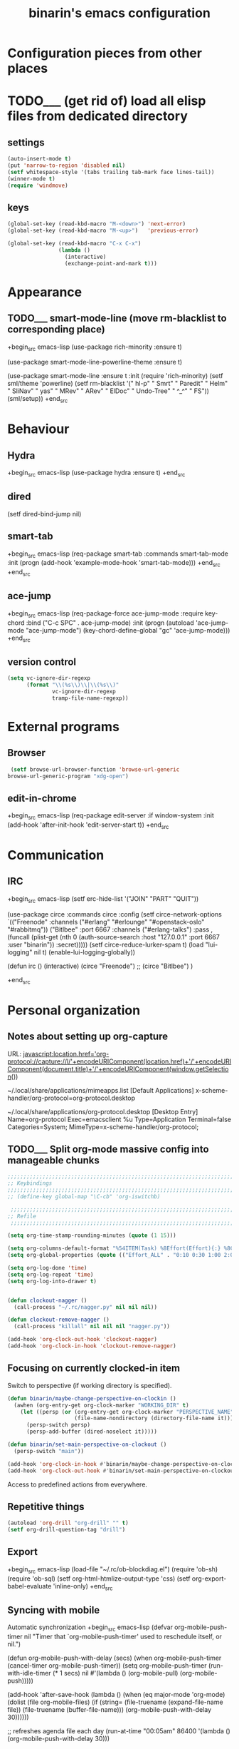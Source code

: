 #+TITLE: binarin's emacs configuration
#+OPTIONS: toc:4 h:4
* Configuration pieces from other places
* TODO___ (get rid of) load all elisp files from dedicated directory
  :PROPERTIES:
  :ID:       3f54ce25-9fb5-44f8-9386-81d06e832a37
  :END:
** settings
   :PROPERTIES:
   :ID:       99e66c58-7d63-4fa1-96f8-2db46881de63
   :END:

#+begin_src emacs-lisp
  (auto-insert-mode t)
  (put 'narrow-to-region 'disabled nil)
  (setf whitespace-style '(tabs trailing tab-mark face lines-tail))
  (winner-mode t)
  (require 'windmove)
#+end_src


** keys
   :PROPERTIES:
   :ID:       717b7450-5e01-4335-be69-a25d3a39006c
   :END:
#+begin_src emacs-lisp
  (global-set-key (read-kbd-macro "M-<down>") 'next-error)
  (global-set-key (read-kbd-macro "M-<up>")   'previous-error)

  (global-set-key (read-kbd-macro "C-x C-x")
                  (lambda ()
                    (interactive)
                    (exchange-point-and-mark t)))
#+end_src

* Appearance
  :PROPERTIES:
  :ID:       04613ff3-708d-490a-af97-890686cdde5b
  :END:
** TODO___ smart-mode-line (move rm-blacklist to corresponding place)
   :PROPERTIES:
   :ID:       cbae4d1d-db7d-4e9e-8cfe-1f68b2e0ba87
   :END:

   +begin_src emacs-lisp
     (use-package rich-minority
       :ensure t)

     (use-package smart-mode-line-powerline-theme
       :ensure t)

     (use-package smart-mode-line
       :ensure t
       :init
       (require 'rich-minority)
       (setf sml/theme 'powerline)
       (setf rm-blacklist '(" hl-p" " Smrt" " Paredit" " Helm" " SliNav" " yas" " MRev" " ARev" " ElDoc" " Undo-Tree" " ^_^" " FS"))
       (sml/setup))
   +end_src

* Behaviour
  :PROPERTIES:
  :ID:       600cdb84-b762-4fcd-9aac-d868472724dd
  :END:
** Hydra
   :PROPERTIES:
   :ID:       6b54debb-92e2-42f5-befb-eed32b8090e4
   :END:
+begin_src emacs-lisp
  (use-package hydra
    :ensure t)
+end_src

** dired
   :PROPERTIES:
   :ID:       0efd7e49-0d84-43cd-8332-bcc835dc2f72
   :END:

  (setf dired-bind-jump nil)

** smart-tab
   :PROPERTIES:
   :ID:       b60f40ed-1196-4bbe-96ab-eb7ae09d99bf
   :END:
+begin_src emacs-lisp
  (req-package smart-tab
    :commands smart-tab-mode
    :init (progn
            (add-hook 'example-mode-hook 'smart-tab-mode)))
+end_src
+end_src
** ace-jump
   :PROPERTIES:
   :ID:       6e15850e-8e2e-45d7-ad0a-f0c83bbf4430
   :END:

+begin_src emacs-lisp
  (req-package-force ace-jump-mode
    :require key-chord
    :bind ("C-c SPC" . ace-jump-mode)
    :init
    (progn
      (autoload 'ace-jump-mode "ace-jump-mode")
      (key-chord-define-global "gc" 'ace-jump-mode)))
+end_src

** version control

   #+begin_src emacs-lisp
     (setq vc-ignore-dir-regexp
           (format "\\(%s\\)\\|\\(%s\\)"
                   vc-ignore-dir-regexp
                   tramp-file-name-regexp))
   #+end_src

* External programs
** Browser
   #+begin_src emacs-lisp
     (setf browse-url-browser-function 'browse-url-generic
   	browse-url-generic-program "xdg-open")
   #+end_src
** edit-in-chrome
   :PROPERTIES:
   :ID:       d8c5a6a6-ce60-4ccc-bda8-70755cc9d4c0
   :END:
+begin_src emacs-lisp
  (req-package edit-server
    :if window-system
    :init
    (add-hook 'after-init-hook 'edit-server-start t))
+end_src

* Communication
** IRC
   :PROPERTIES:
   :ID:       992767f0-1151-410a-81d8-80c60bf73548
   :END:

+begin_src emacs-lisp
  (setf erc-hide-list '("JOIN" "PART" "QUIT"))

  (use-package circe
    :commands circe
    :config
    (setf circe-network-options `(("Freenode"
                                   :channels ("#erlang" "#erlounge" "#openstack-oslo" "#rabbitmq"))
                                  ("Bitlbee"
                                   :port 6667
                                   :channels ("#erlang-talks")
                                   :pass ,(funcall (plist-get (nth 0 (auth-source-search :host "127.0.0.1" :port 6667 :user "binarin")) :secret)))))
    (setf circe-reduce-lurker-spam t)
    (load "lui-logging" nil t)
    (enable-lui-logging-globally))

  (defun irc ()
    (interactive)
    (circe "Freenode")
    ;; (circe "Bitlbee")
    )

+end_src

* Personal organization
** Notes about setting up org-capture

URL:
javascript:location.href='org-protocol://capture://l/'+encodeURIComponent(location.href)+'/'+encodeURIComponent(document.title)+'/'+encodeURIComponent(window.getSelection())

~/.local/share/applications/mimeapps.list
[Default Applications]
x-scheme-handler/org-protocol=org-protocol.desktop

~/.local/share/applications/org-protocol.desktop
[Desktop Entry]
Name=org-protocol
Exec=emacsclient %u
Type=Application
Terminal=false
Categories=System;
MimeType=x-scheme-handler/org-protocol;

** TODO___ Split org-mode massive config into manageable chunks
   :PROPERTIES:
   :ID:       fae1c7a2-acd5-4414-9131-f0b89585e9ba
   :END:

#+begin_src emacs-lisp
  ;;;;;;;;;;;;;;;;;;;;;;;;;;;;;;;;;;;;;;;;;;;;;;;;;;;;;;;;;;;;;;;;;;;;;;;;;;;;;;;
  ;; Keybindings
  ;;;;;;;;;;;;;;;;;;;;;;;;;;;;;;;;;;;;;;;;;;;;;;;;;;;;;;;;;;;;;;;;;;;;;;;;;;;;;;;
  ;; (define-key global-map "\C-cb" 'org-iswitchb)

   ;;;;;;;;;;;;;;;;;;;;;;;;;;;;;;;;;;;;;;;;;;;;;;;;;;;;;;;;;;;;;;;;;;;;;;;;;;;;;;;
  ;; Refile
   ;;;;;;;;;;;;;;;;;;;;;;;;;;;;;;;;;;;;;;;;;;;;;;;;;;;;;;;;;;;;;;;;;;;;;;;;;;;;;;;

  (setq org-time-stamp-rounding-minutes (quote (1 15)))

  (setq org-columns-default-format "%54ITEM(Task) %8Effort(Effort){:} %8CLOCKSUM")
  (setq org-global-properties (quote (("Effort_ALL" . "0:10 0:30 1:00 2:00 3:00 4:00 5:00 6:00 7:00 8:00"))))

  (setq org-log-done 'time)
  (setq org-log-repeat 'time)
  (setq org-log-into-drawer t)


  (defun clockout-nagger ()
    (call-process "~/.rc/nagger.py" nil nil nil))

  (defun clockout-remove-nagger ()
    (call-process "killall" nil nil nil "nagger.py"))

  (add-hook 'org-clock-out-hook 'clockout-nagger)
  (add-hook 'org-clock-in-hook 'clockout-remove-nagger)

#+end_src
** Focusing on currently clocked-in item
   :PROPERTIES:
   :ID:       ca208a73-d192-49ee-a6d6-d088c6e661a0
   :END:

Switch to perspective (if working directory is specified).

#+begin_src emacs-lisp
  (defun binarin/maybe-change-perspective-on-clockin ()
    (awhen (org-entry-get org-clock-marker "WORKING_DIR" t)
      (let ((persp (or (org-entry-get org-clock-marker "PERSPECTIVE_NAME" t)
                       (file-name-nondirectory (directory-file-name it)))))
        (persp-switch persp)
        (persp-add-buffer (dired-noselect it)))))

  (defun binarin/set-main-perspective-on-clockout ()
    (persp-switch "main"))

  (add-hook 'org-clock-in-hook #'binarin/maybe-change-perspective-on-clockin)
  (add-hook 'org-clock-out-hook #'binarin/set-main-perspective-on-clockout)
#+end_src

Access to predefined actions from everywhere.

** Repetitive things
   :PROPERTIES:
   :ID:       f3e22cdc-f8d2-4726-b233-e6daef24622b
   :END:

#+begin_src emacs-lisp
  (autoload 'org-drill "org-drill" "" t)
  (setf org-drill-question-tag "drill")
#+end_src

** Export
   :PROPERTIES:
   :ID:       581a79ad-e824-4f37-a774-dec825e646ce
   :END:
+begin_src emacs-lisp
  (load-file "~/.rc/ob-blockdiag.el")
  (require 'ob-sh)
  (require 'ob-sql)
  (setf org-html-htmlize-output-type 'css)
  (setf org-export-babel-evaluate 'inline-only)
+end_src
** Syncing with mobile

    Automatic synchronization
    +begin_src emacs-lisp
      (defvar org-mobile-push-timer nil
        "Timer that `org-mobile-push-timer' used to reschedule itself, or nil.")

      (defun org-mobile-push-with-delay (secs)
        (when org-mobile-push-timer
          (cancel-timer org-mobile-push-timer))
        (setq org-mobile-push-timer
              (run-with-idle-timer
               (* 1 secs) nil #'(lambda ()
                                  (org-mobile-pull)
                                  (org-mobile-push)))))

      (add-hook 'after-save-hook
                (lambda ()
                  (when (eq major-mode 'org-mode)
                    (dolist (file org-mobile-files)
                      (if (string= (file-truename (expand-file-name file))
                                   (file-truename (buffer-file-name)))
                          (org-mobile-push-with-delay 30))))))

      ;; refreshes agenda file each day
      (run-at-time "00:05am" 86400 '(lambda ()
                                      (org-mobile-push-with-delay 30)))

      (require 'filenotify)
      (when (and (string= system-name "demandred.home.binarin.ru"))
        (file-notify-add-watch (file-truename
                                (concat (file-name-as-directory org-mobile-directory) "mobileorg.org"))
                               '(change)
                               #'(lambda (event)
                                   (org-mobile-push-with-delay 30))))

      ;; Do a pull every 5 minutes to circumvent problems with timestamping
      ;; (ie. dropbox bugs)
      ;; (run-with-timer 0 (* 5 60) 'org-mobile-pull)

    +end_src

* Navigation
** Bookmark+
   :PROPERTIES:
   :ID:       9778b5a2-8623-4235-bd08-9d2df82b8e5b
   :END:
+begin_src emacs-lisp
  (use-package bookmark+
    :ensure t
    :config
    (setf bookmark-default-file "~/.emacs.d/save/bookmarks"))
+end_src

** Perspective
   :PROPERTIES:
   :ID:       ed5b256e-3ecb-470f-9d63-da1a96ebb1b4
   :END:

Every file in org-agenda-files should be present in every perspective:
- When creating new perspective add already opened items from org-agenda-files
- When opening file from org-agenda files add it to every perspective

+begin_src emacs-lisp
  (use-package perspective
    :ensure t
    :config
    (persp-mode t)
    (persp-turn-off-modestring)
    (require 'perspective))

  (defun binarin/perspective-preserve-shared-buffer (orig-fun persp)
    "Preserve current buffer after perspective switch if it's a
  member of both perspectives - so there will be no random buffer
  switching. Also preserve tracking information in IM buffers (by
  forbidding pers-activate to use switch-to-buffer on them)."
    (let* ((original-switch-to-buffer (symbol-function 'switch-to-buffer))
           (current-buffer-pre-switch (current-buffer))
           (res (cl-letf (((symbol-function 'switch-to-buffer) (lambda (buffer &rest args)
                                                                 (unless (member (buffer-local-value 'major-mode buffer)
                                                                                 '(jabber-chat-mode erc-mode circe-channel-mode circe-query-mode))
                                                                   (apply original-switch-to-buffer buffer args)))))
                  (funcall orig-fun persp))))
      (when (member current-buffer-pre-switch (persp-buffers persp))
        (switch-to-buffer current-buffer-pre-switch))
      res))

  (defun binarin/add-all-perspective-buffers-to-new-perspective ()
    (dolist (buf (-filter (lambda (buf)
                            (or
                             (-contains? org-agenda-files (buffer-file-name buf))
                             (member (buffer-local-value 'major-mode buf)
                                     '(jabber-chat-mode erc-mode circe-channel-mode circe-query-mode))))
                          (buffer-list)))
      (persp-add-buffer buf)))

  (defun binarin/add-current-buffer-to-all-perspectives ()
    (when persp-mode
      (dolist (frame (frame-list))
        (loop for persp being the hash-values of (with-selected-frame frame perspectives-hash)
              do (unless (memq (current-buffer) (persp-buffers persp))
                   (push (current-buffer) (persp-buffers persp)))))))

  (add-hook 'persp-created-hook #'binarin/add-all-perspective-buffers-to-new-perspective)
  (add-hook 'org-mode-hook #'binarin/add-current-buffer-to-all-perspectives)
  (add-hook 'jabber-chat-mode-hook #'binarin/add-current-buffer-to-all-perspectives)
  (add-hook 'circe-channel-mode-hook #'binarin/add-current-buffer-to-all-perspectives)
  (add-hook 'circe-query-mode-hook #'binarin/add-current-buffer-to-all-perspectives)
  (advice-add 'persp-activate :around #'binarin/perspective-preserve-shared-buffer)


+end_src

** Projectile
   :PROPERTIES:
   :ID:       abc009dd-e41d-4b6b-bc08-adb768d44de6
   :END:

  (req-package persp-projectile
    :require (perspective projectile)
    :init (require 'persp-projectile))

#+begin_src emacs-lisp
  ;; (defun binarin/projectile-root-erlang-mk-with-deps (dir &optional list)
  ;;   (projectile-locate-dominating-file
  ;;    dir
  ;;    (lambda (dir)
  ;;      (and
  ;;       (not (s-contains? "/deps/" dir))
  ;;       (projectile-file-exists-p (expand-file-name "erlang.mk" dir))))))

#+end_src

** expand-region
   :PROPERTIES:
   :ID:       57adccce-467c-42b8-b51c-89cbe45c6fdc
   :END:
+begin_src emacs-lisp
  (req-package expand-region
    :bind ("C-=" . er/expand-region))
+end_src
** hide-show
   :PROPERTIES:
   :ID:       476e0469-82dd-425d-a634-379739651f44
   :END:

+begin_src emacs-lisp
  (use-package hideshow
    :ensure t
    :commands hs-minor-mode hs-hide-level
    :config
    (defface my/hs-overlay-face
      '((t . (:background "red")))
      "Face used for hideshow overlays"
      :group 'emacs)
    (defun my/hs-set-overlay-face (ov)
      (when (eq 'code (overlay-get ov 'hs))
        (let ((keymap (make-keymap)))
          (define-key keymap (read-kbd-macro "<return>") (lambda () (interactive) (delete-overlay ov)))
          (define-key keymap (read-kbd-macro "q") (lambda () (interactive) (delete-overlay ov)))
          (overlay-put ov 'keymap keymap)
          (overlay-put ov 'display
                       (format "... / %d"
                               (count-lines (overlay-start ov)
                                            (overlay-end ov))))
          (overlay-put ov 'face '(:background "red")))))
    (setf hs-set-up-overlay 'my/hs-set-overlay-face))

+end_src

** multiple-cursors
   :PROPERTIES:
   :ID:       c1e09432-9c16-4673-b358-bb700707adf7
   :END:
+begin_src emacs-lisp
  (req-package multiple-cursors)
+end_src
* Programming
** C
   +begin_src emacs-lisp
     (defun binarin/c-mode-hook ()
       (local-set-key (read-kbd-macro "M-.") 'helm-etags-select))

     (add-hook 'c-mode-hook 'binarin/c-mode-hook)
   +end_src
** compilation
   #+begin_src emacs-lisp
     (defun binarin/projectile-recompile (query-command?)
       (interactive "P")
       (let ((projectile-project-compilation-cmd "make case C=blocking_node_completely_disables_resolving S=test/cli_SUITE"))
         (projectile-compile-project "make case C=blocking_node_completely_disables_resolving S=test/cli_SUITE")))
     (global-set-key [f9] #'binarin/projectile-recompile)
   #+end_src
** Corral - wrap text in delimiters (instead of paredit for non-lisp)

+begin_src emacs-lisp
  (use-package corral
    :ensure t
    :commands (corral-parentheses-backward
               corral-parentheses-forward
               corral-brackets-backward
               corral-brackets-forward
               corral-braces-backward
               corral-braces-forward
               corral-double-quotes-backward)
    :init
    (add-hook 'cperl-mode-hook #'binarin/setup-corral-bindings))

  (defun binarin/setup-corral-bindings ()
    (local-set-key (kbd "M-9") 'corral-parentheses-backward)
    (local-set-key (kbd "M-0") 'corral-parentheses-forward)
    (local-set-key (kbd "M-[") 'corral-brackets-backward)
    (local-set-key (kbd "M-]") 'corral-brackets-forward)
    (local-set-key (kbd "M-{") 'corral-braces-backward)
    (local-set-key (kbd "M-}") 'corral-braces-forward)
    (local-set-key (kbd "M-\"") 'corral-double-quotes-backward))

+end_src

** electric-operator
   +begin_src emacs-lisp
     (use-package electric-operator
       :ensure t
       :commands electric-operator electric-operator-add-rules-for-mode
       :config
       (add-hook 'erlang-mode-hook #'electric-operator-mode)
       :init
       (electric-operator-add-rules-for-mode
        'erlang-mode
        (cons "++" " ++ ")
        (cons "+" " + ")
        (cons "," ", ")))
   +end_src


** Erlang
   :PROPERTIES:
   :ID:       f947b108-a5c9-4806-85fc-90592ca8f19a
   :END:

#+begin_src emacs-lisp
  ;; (defun binarin/erlang-mode-hook ()
  ;;   (local-set-key (kbd "M-*") #'edts-find-source-unwind))

  (use-package erlang
    :ensure t
    :mode ("\\.erl\\'" . erlang-mode)
    :config
    (add-hook 'erlang-mode-hook #'binarin/make-buffer-whitespace-aware)
    ;;(add-hook 'erlang-mode-hook #'binarin/erlang-mode-hook)
    )

  ;; (use-package auto-complete :ensure t)
  ;; (use-package eproject :ensure t)
  ;; (use-package popup :ensure t)
  ;; (use-package auto-highlight-symbol :ensure t)

  ;; (when (f-dir? "~/personal-workspace/edts")
  ;;   (add-to-list 'load-path "~/personal-workspace/edts")
  ;;   (require 'edts-start))

#+end_src



** Evil nerd commenter
   :PROPERTIES:
   :ID:       0bcd9cd1-1e8c-43f4-84e4-15255b2c0f36
   :END:
+begin_src emacs-lisp
  (req-package evil-nerd-commenter
    :defer 20
    :bind ("M-;" . evilnc-comment-or-uncomment-lines))
+end_src
** Haskell
   :PROPERTIES:
   :ID:       63a80fe6-b71b-4612-a6af-6f886797b0ea
   :END:

   #+begin_src emacs-lisp
     (use-package intero
       :ensure t
       :commands intero-mode
       :init
       (add-hook 'haskell-mode-hook 'binarin/make-buffer-whitespace-aware)
       (add-hook 'haskell-mode-hook 'subword-mode)
       (add-hook 'haskell-mode-hook 'intero-mode))
   #+end_src

cabal install -j4 yeganesh hoogle hindent hlint ghc-mod hdevtools haskell-docs xmonad xmonad-contrib

hoogle data
git clone https://github.com/chrisdone/ghci-ng.git
cabal install ghci-ng/

+begin_src emacs-lisp
  (use-package haskell-mode
    :ensure t
    :mode "\\.hs\\'"
    :config
    (setf haskell-process-path-ghci "ghci-ng"
          haskell-process-type 'cabal-repl
          haskell-process-args-cabal-repl '("--ghc-option=-ferror-spans" "--with-ghc=ghci-ng"))
    (add-hook 'haskell-mode-hook #'interactive-haskell-mode)
    (add-hook 'haskell-mode-hook #'haskell-simple-indent-mode)
    (add-hook 'haskell-mode-hook #'binarin/make-buffer-whitespace-aware))

  (use-package hindent
    :ensure t
    :commands hindent-mode
    :init
    (add-hook 'haskell-mode-hook #'hindent-mode))

  (use-package shm
    :ensure t
    :commands (structured-haskell-mode structured-haskell-repl-mode)
    :init
    (add-hook 'haskell-mode-hook 'structured-haskell-mode)
    (add-hook 'haskell-interactive-mode-hook 'structured-haskell-repl-mode))
+end_src

** JavaScript
   :PROPERTIES:
   :ID:       a457dc36-0b85-404d-9652-245c48acd9d2
   :END:
   +begin_src emacs-lisp
     (use-package js2-mode
       :ensure t
       :mode "\\.\\(js\\|bemtree\\|bemhtml\\)\\'"
       :config
       (add-hook 'js2-mode-hook #'binarin/make-buffer-whitespace-aware))
   +end_src

** Magit
   :PROPERTIES:
   :ID:       5992e86f-6a93-494d-b413-fdaf1ad4e5fe
   :END:

#+begin_src emacs-lisp
  (use-package magit
    :ensure t
    :bind ("<f12>" . magit-status)
    :init
    (setf magit-last-seen-setup-instructions "1.4.0")
    :config
    (setf magit-revert-item-confirm t)
    (setf magit-diff-refine-hunk t))

#+end_src

** Nix
   #+begin_src emacs-lisp
     (use-package nix-mode
       :ensure t)
   #+end_src
** Perl
   :PROPERTIES:
   :ID:       07f0b3e1-2ac5-4b9e-a4da-d03170dec349
   :END:
    +begin_src emacs-lisp
      (fset 'perl-mode 'cperl-mode)

      (setq cperl-auto-newline t)
      (setq cperl-hairy t)

      (setq cperl-brace-offset                         0   )
      (setq cperl-close-paren-offset                   -4  )
      (setq cperl-continued-brace-offset               0   )
      (setq cperl-continued-statement-offset           4   )
      (setq cperl-extra-newline-before-brace           nil )
      (setq cperl-extra-newline-before-brace-multiline nil )
      (setq cperl-indent-level                         4   )
      (setq cperl-indent-parens-as-block               t   )
      (setq cperl-label-offset                         -4  )
      (setq cperl-merge-trailing-else                  nil )
      (setq cperl-tab-always-indent                    t   )


      (setf auto-mode-alist (cons '("\\.t$" . perl-mode) auto-mode-alist))

      (define-auto-insert (cons "\\.pm" "Minimal .pm file")
        '(nil "# -*- encoding: utf-8; tab-width: 8 -*-\npackage " _ ";\nuse strict;\nuse warnings;\nuse utf8;\nuse Carp;\nuse English '-no_match_vars';\n\nuse version; our $VERSION = qv('1.0.0');\n\n1;\n"))

      (define-auto-insert (cons "\\.pl" "Minimal perl script")
        '(nil "#!/usr/bin/perl\n# -*- encoding: utf-8; tab-width: 8 -*-\nuse strict;\nuse warnings;\nuse utf8;\nuse Carp;\nuse English '-no_match_vars';\n\nuse version; our $VERSION = qv('1.0.0');\n\n" _ "\n"))

      (define-auto-insert (cons "\\.t$" "Test::Class based test")
        '(nil "#!/usr/bin/env perl
      use my_inc \"../..\";
      use Direct::Modern;

      use base qw/Test::Class/;
      use Test::More;

      use Data::Dumper;

      sub load_modules: Tests(startup => 1) {
          use_ok '" _ "';
      }

      __PACKAGE__->runtests();
      "))

      (defun my-cperl-mode-hook ()
        (hs-minor-mode t)
        (yas-minor-mode t)
        (setf prettify-symbols-alist '(("->" . ?→)
                                       (">=" . ?≥)
                                       ("<=" . ?≤)))
        ;; ("<>" . ?≠)  ("=>" . ?⇒)
        (prettify-symbols-mode t)
        (local-set-key (read-kbd-macro "C-c C-c") 'hs-toggle-hiding)
        (local-set-key (read-kbd-macro "M-.") 'helm-etags-select)
        (setf tags-file-name (expand-file-name "TAGS" (projectile-project-root))
              tags-table-list nil))

      (add-hook 'cperl-mode-hook 'my-cperl-mode-hook)
      (add-hook 'cperl-mode-hook 'ws-butler-mode)

      (defun my/hs-hide-at-function-level (arg)
        "With hs-special-modes-alist for cperl-mode set later, this
      will hide first level of braces inside of current function body."
        (interactive "p")
        (save-excursion
          (beginning-of-defun)
          (hs-hide-level arg)))

      (defun hs-hide-block-at-point-bol-advice (orig-fun &rest args)
        "Our hs-special-modes-alist entry for cperl-mode will match
      only at beginning of line, but hs-hide-block-at-point expects
      otherwise. So while in cperl-mode we are providing little help to
      it."
        (save-excursion
          (when (eq major-mode 'cperl-mode) (move-beginning-of-line 1))
          (apply orig-fun args)))

      (with-eval-after-load 'hideshow
        ;; hide/show only first and second level constructs (functions and first level of braces inside)
        ;; So doing toggle at any place inside this constructs will toggle only first and second level braces,
        ;; not nearest pair enclosing point.
        (add-to-list 'hs-special-modes-alist '(cperl-mode ("^\\(?:    \\)?\\(?:\\S-.*\\|\\)\\({\\)\\s-*$" 1) "}" "/[*/]" nil nil))
        (add-function :around (symbol-function 'hs-hide-block-at-point) 'hs-hide-block-at-point-bol-advice)
        (define-key hs-minor-mode-map (read-kbd-macro "C-c @ C-l") 'my/hs-hide-at-function-level))

   +end_src

** puppet
   :PROPERTIES:
   :ID:       365c590f-726a-427a-9f30-6036d0b3c296
   :END:
+begin_src emacs-lisp
  (req-package puppet-mode
    :mode "\\.pp\\'"
    :config )

  (add-hook 'puppet-mode-hook #'binarin/make-buffer-whitespace-aware)

  (defun puppet-class-name ()
    (let* ((path (reverse (split-string (buffer-file-name) "/")))
           (filename (file-name-base (buffer-file-name))))
      (cond
       ((and (string= "profile" (second path))
             (string= "manifests" (third path)))
        (message "%s" (concat (fourth path) "::profile::" filename))))))

  (defun puppet-auto-insert ()
    (let ((class (puppet-class-name)))
      (when class
        (insert "class " class " {\n\n}\n"))))

  (define-auto-insert 'puppet-mode 'puppet-auto-insert)

+end_src
** python
   +begin_src emacs-lisp
     (defun binarin/python-mode-hook ()
       (local-set-key (kbd "M-.") 'helm-etags-select))

     (add-hook 'python-mode-hook 'binarin/python-mode-hook)
   +end_src
** shell
   #+begin_src emacs-lisp
     (add-hook 'sh-mode-hook #'binarin/make-buffer-whitespace-aware)
   #+end_src
** vimish-fold
   +begin_src emacs-lisp
     (use-package vimish-fold
       :ensure t
       :bind (("C-`" . vimish-fold))
       :init
       (vimish-fold-global-mode 1)
       (define-key vimish-fold-folded-keymap (kbd "C-#") #'vimish-fold-unfold)
       (define-key vimish-fold-unfolded-keymap (kbd "C-#") #'vimish-fold-refold))
   +end_src

** Web mode
   +begin_src emacs-lisp
     (use-package web-mode
         :ensure t
         :commands web-mode)
   +end_src


** YAML
   :PROPERTIES:
   :ID:       4cd5af96-6577-456c-8914-1390612ad773
   :END:
#+begin_src emacs-lisp
  (use-package yaml-mode
    :ensure t
    :mode "\\.yaml\\'")
#+end_src

** zeal
   :PROPERTIES:
   :ID:       e4faf6e4-7e4a-43d8-91bb-f6dd54fda363
   :END:
+begin_src emacs-lisp
  (req-package zeal-at-point
    :bind ("C-c d" . zeal-at-point))
+end_src
* Productivity
** jammer is a tool for punishing yourself for inefficiently using Emacs.
   :PROPERTIES:
   :ID:       721749e7-0e27-4ed5-ad8a-9f2f73e0714b
   :END:

#+begin_src emacs-lisp
  (use-package jammer
    :ensure t
    :config
    (jammer-mode t)
    (setf jammer-block-type 'whitelist
          jammer-block-list '(self-insert-command)
          jammer-repeat-type 'linear))
#+end_src

** Markdown
   :PROPERTIES:
   :ID:       28e750f6-2ae6-4c4a-9a41-5d19359dbce9
   :END:
+begin_src emacs-lisp
  (req-package markdown-mode
    :mode "\\.md\\'")
+end_src

* Things to try/to do
** [[https://github.com/alphapapa/helm-org-rifle][alphapapa/helm-org-rifle: Rifle through your Org buffers and acquire your target]]
   :PROPERTIES:
   :ID:       7a598815-9d9c-4ae0-af9a-fbf58a7067cf
   :END:
   [2016-04-13 Ср 13:00]


** [[https://github.com/bbatsov/crux/blob/master/crux.el][GitHub · Where software is built]]
   :PROPERTIES:
   :ID:       1a6641f0-ec33-43f9-aed4-32844b49be77
   :END:
 [2015-12-30 ср 18:49]



** [[https://github.com/bbatsov/super-save][bbatsov/super-save]]
   :PROPERTIES:
   :ID:       c6f3cd1f-a5b7-43b0-980d-9cf12cc20dfb
   :END:
 [2015-12-27 вс 12:37]



** [[https://www.reddit.com/r/emacs/comments/36cq0k/corral_a_fast_intuitive_way_to_wrap_parentheses/][Corral - a fast, intuitive way to wrap parentheses and other delimiters around text]]
   :PROPERTIES:
   :ID:       90a5e876-1a4f-47dd-9acd-6b1e87e559f9
   :END:
   :LOGBOOK:
   - State "DONE___"    from "STARTED"    [2015-05-20 Ср 19:01]
   :END:
   :CLOCK:
   CLOCK: [2015-05-20 Ср 18:53]--[2015-05-20 Ср 19:01] =>  0:08
   :END:
** [[https://glyph.twistedmatrix.com/2015/11/editor-malware.html][Deciphering Glyph :: Your Text Editor Is Malware]]
 [2015-11-13 пт 11:10]
** [[https://www.reddit.com/r/programming/comments/3sed38/parinfer_simpler_lisp_editing/][Parinfer - simpler Lisp editing]]
   :PROPERTIES:
   :ID:       d2c4cca7-8973-45a5-9af3-aad6dae25185
   :END:
 [2015-11-12 чт 07:35]
** [[https://github.com/Malabarba/beacon][Malabarba/beacon]]
   :PROPERTIES:
   :ID:       c0ca77b7-65d2-4948-97e0-e83db65f2092
   :END:

** [[https://github.com/thierryvolpiatto/zop-to-char/][Thierry Volpiatto's wonderful zop-to-char, a better, visual replacement of zap-to-char]]
  :PROPERTIES:
  :ID:       4af1a65d-1d7f-4356-915d-d04b9bdc08e7
  :END:
[2015-02-07 сб 14:01]
** [[https://github.com/bburns/clipmon][Emacs as a clipboard manager with Clipmon]]
  :PROPERTIES:
  :ID:       4065a90d-624c-4eef-8759-d21c627f1631
  :END:
[2015-02-05 чт 09:32]


** [[https://www.reddit.com/r/emacs/comments/2up0h3/hydra_for_normal_state_in_helm/][Hydra for "Normal" State in Helm]]
  :PROPERTIES:
  :ID:       c3f6fde1-d263-4b5c-91b2-3a64b9b8a420
  :END:
[2015-02-04 ср 08:16]


** [[http://oremacs.com/2015/01/20/introducing-hydra/][Behold The Mighty Hydra! · (or emacs]]
  :PROPERTIES:
  :ID:       abff0037-77b4-4fee-a78b-184c9c02124e
  :END:
[2015-01-21 ср 00:18]
** [[https://github.com/boyw165/history][History.el - History Utility For Code Navigation (similar to pop-global-mark but more powerful)]]
  :PROPERTIES:
  :ID:       f4a0d202-aaf2-451c-ab7f-022a00bf235d
  :END:
[2015-01-16 пт 15:14]



** [[https://github.com/josteink/wsd-mode][Create sequence-diagrams on all platforms using Emacs and the new wsd-mode package]]
  :PROPERTIES:
  :ID:       0cb5dc3c-3135-4e07-9751-7e123515e4bb
  :END:
[2014-12-15 пн 20:35]


** [[http://definitelyaplug.b0.cx/post/dlist-a-major-mode-tutorial-5/][dlist: A Major Mode Tutorial | Definitely a plug.]]
  :PROPERTIES:
  :ID:       1adeead4-27ff-486b-a2ad-c2e0dac287ae
  :END:
[2014-12-14 вс 18:34]


** [[http://blog.binchen.org/posts/advanced-tip-on-using-mozrepl-to-automatically-refresh-browser.html][Advanced tip on using mozrepl to automatically refresh browser]]
  :PROPERTIES:
  :ID:       32cec936-f428-4686-9948-41710bfaaa7d
  :END:
[2014-12-03 ср 23:30]
** [[https://github.com/zk-phi/phi-grep][yet another recursive editable grep implementation in Elisp (beta)]]
  :PROPERTIES:
  :ID:       6d86b0c2-3468-4573-910f-921b3b66963e
  :END:
[2014-12-03 ср 23:30]




** [[http://www.emacswiki.org/emacs/wgrep.el][EmacsWiki: wgrep.el]]
  :PROPERTIES:
  :ID:       0f959938-51e1-4c7d-b39c-f758ec086cf1
  :END:
[2014-12-03 ср 10:13]


** [[http://www.masteringemacs.org/article/diacritics-in-emacs][Olé! Diacritics in Emacs - Mastering Emacs]]
  :PROPERTIES:
  :ID:       56f3dd12-2ea1-48e3-bff4-0fab5a9a5dc1
  :END:
[2014-12-02 вт 00:03]


** [[https://github.com/syl20bnr/spacemacs][GitHub · Build software better, together.]]
  :PROPERTIES:
  :ID:       95c866bd-8fba-4c84-90ca-fe5a4df82c71
  :END:
[2014-12-01 пн 23:58]
** [[https://github.com/wasamasa/shackle][Enforce rules for popup windows]]
  :PROPERTIES:
  :ID:       4a421de9-61a9-49cb-817f-4315e8870d8b
  :END:
[2014-12-01 пн 20:34]


** [[https://www.reddit.com/r/emacs/comments/2nwins/camcorderel_capture_screencasts_directly_from/][camcorder.el - capture screencasts directly from Emacs.]]
  :PROPERTIES:
  :ID:       18181d3a-4d9b-4c2b-a71e-f5fd6b57097c
  :END:
[2014-12-01 пн 10:20]


** [[https://github.com/capitaomorte/sly][SLY, i.e. "Slime without the Helmut." Impressions?]]
  :PROPERTIES:
  :ID:       9c55a0c0-d7d8-4855-b464-b8c4a07b3ebb
  :END:
[2014-11-29 сб 10:06]


** [[http://workgroups2.readthedocs.org/en/latest/][Workgroups2 - Emacs session manager — Workgroups2 1.2 documentation]]
  :PROPERTIES:
  :ID:       1882ffe0-17a2-410e-a6fc-7519f17bc8a9
  :END:
[2014-11-27 чт 09:56]
** [[http://www.reddit.com/r/emacs/comments/2n9tj8/anyone_care_to_share_their_magit_workflow/][Anyone care to share their magit workflow?]]
  :PROPERTIES:
  :ID:       a30d66b2-4658-4487-b4dd-8a6d7b8d23ff
  :END:
[2014-11-27 чт 09:54]
** [[http://www.reddit.com/r/emacs/comments/2n73lk/eschewing_zshell_for_emacs/][Eschewing Zshell for Emacs]]
  :PROPERTIES:
  :ID:       57933c78-a472-41f4-8cfc-66d496724b51
  :END:
[2014-11-27 чт 09:54]
** [[http://www.reddit.com/r/emacs/comments/2n5qsg/edit_lisp_structurally_with_emacs_package_lispy/][Edit LISP structurally with Emacs package lispy]]
  :PROPERTIES:
  :ID:       b2132412-8603-4eff-8fe8-1a68a8822339
  :END:
[2014-11-27 чт 09:54]
** [[http://endlessparentheses.com/debugging-example-part-1-earn-your-independence.html?source%3Drss][Debugging Example Part 1: Earn your independence]]
   :PROPERTIES:
   :ID:       7ac3e963-372d-4ba6-bf85-8a1d1d28acb5
   :END:
  [2014-11-25 вт 23:44]


** [[http://www.emacswiki.org/emacs/nameses][EmacsWiki: nameses]]
  :PROPERTIES:
  :ID:       b264daac-24b6-40a0-aa79-a3b1f9cd0824
  :END:
[2014-11-23 вс 14:09]


** [[https://github.com/Bruce-Connor/aggressive-indent-mode][Bruce-Connor/aggressive-indent-mode · GitHub]]
  :PROPERTIES:
  :ID:       7556178c-9d37-4dd9-8a2b-54063f100636
  :END:
[2014-11-20 чт 18:59]
** eww in mu4e - don't open links on RET
   :PROPERTIES:
   :ID: 66b4186d-ff25-4441-99db-bd54c12d0bbf
   :END:
   [2014-11-21 Пт]

** restclient mode
** [[https://github.com/promethial/paxedit][Paxedit - Structured, Context Driven LISP Editing and Refactoring]]
  :PROPERTIES:
  :ID:       754364d8-55bc-47f5-be21-6f418fa2f5b0
  :END:
[2014-11-17 пн 09:38]


** russian programmer dvorak to elpa
   :PROPERTIES:
   :ID: 43c7b0a7-18cd-430a-8861-3ac69b2533e4
   :END:
   [2014-11-16 Вс]
   [[file:~/.emacs.d/emacs-config.org::*Emacs%20Lisp][Emacs Lisp]]
** http://www.reddit.com/r/emacs/comments/209s2y/my_new_emacsd_with_org_mode_and_reqpackage/
   :PROPERTIES:
   :ID: 3c571a9a-7657-4c3b-9e1e-c6be7b35a807
   :END:
   [2014-11-17 Пн]
   [[file:/ssh:ppcdev1:/var/www/beta.binarin-DIRECT-35858-vcards-improvements-for-api5.8159/protected/VCards.pm::package%20VCards%3B][file:/ssh:ppcdev1:/var/www/beta.binarin-DIRECT-35858-vcards-improvements-for-api5.8159/protected/VCards.pm::package VCards;]]
** org-mode link items by id
   :PROPERTIES:
   :ID: 5f11364e-6129-4b50-8f19-48be6785b356
   :END:
   [2014-11-17 Пн]
   [[file:~/org/yandex.org::*%5B%5B/ssh:ppcdev1:/var/www/beta.binarin-DIRECT-35858-vcards-improvements-for-api5.8159%5D%5Bwd%5D%5D%20%5B%5Bhttps://8159.beta1.direct.yandex.ru/registered/main.pl?cmd%253DshowSearchPage%5D%5Bbeta%5D%5D%20%5B%5Bhttps://st.yandex-team.ru/DIRECT-35858%5D%5BDIRECT-35858%20%D0%9C%D0%BE%D0%B4%D0%B8%D1%84%D0%B8%D0%BA%D0%B0%D1%86%D0%B8%D1%8F%20%D0%B2%D0%B8%D0%B7%D0%B8%D1%82%D0%BE%D0%BA%20%D0%B4%D0%BB%D1%8F%20API5%5D%5D][wd wd wd]]
** [[https://github.com/gregsexton/origami.el][Origami -- a new text folding minor mode]]
  :PROPERTIES:
  :ID:       68b68d69-ad62-405f-bb33-0abb3c2b0c9a
  :END:
[2014-11-16 вс 10:24]
** mu4e and jabber should also be shared by all perspectives
   :PROPERTIES:
   :ID: f0fbdccd-e5de-4875-9013-3e98037f7dc2
   :END:
   [2014-11-17 Пн]

** prelude-rename-file-and-buffer
   :PROPERTIES:
   :ID: 9ec192b3-1008-4d0c-b437-0d6285771e57
   :END:
   [2014-11-17 Пн]
   [[file:/ssh:ppcdev1:/var/www/beta.binarin-DIRECT-35858-vcards-improvements-for-api5.8159/bin/apache_reloader.pl]]
** how to rename files in dired
   :PROPERTIES:
   :ID: 484ad75b-77d0-416c-ae78-2a5f9d63af5a
   :END:
   [2014-11-17 Пн]
   [[file:/ssh:ppcdev1:/var/www/beta.binarin-DIRECT-35858-vcards-improvements-for-api5.8159/bin/apache_reloader.pl]]
** https://github.com/djcb/sauron
** pcre2el
** quantified awesome at sacha chua
** eldoc
** org-expiry
** bbdb or org-contacts
** [[https://github.com/xahlee/xah_emacs_init/blob/master/xah_emacs_font.el][xah-toggle-margin-right and xah-toggle-read-novel-mode]]
** recursive-narrow  http://endlessparentheses.com/emacs-narrow-or-widen-dwim.html
** Predefine registers for my org-mode agenda files
** authinfo.gpg
** ielm
** smart-mode-line
** nyan-mode
** which-function-mode
** undo-tree
** smerge-mode
** bookmark+ - This allows prettier visual bookmarks and bookmarking functions. I've got org-agenda, mu4e and magit-status bookmarked.
** guide-key
** diminish
** https://github.com/nschum/highlight-symbol.el
** rainbow-mode
** https://github.com/benma/visual-regexp-steroids.el/
** https://github.com/magnars/multiple-cursors.el
** https://github.com/monochromegane/the_platinum_searcher
** https://github.com/Wilfred/ag.el
** https://github.com/edvorg/req-package
** https://github.com/magnars/s.el
** https://github.com/Wilfred/ht.el
** https://github.com/rejeep/f.el
** https://github.com/jwiegley/emacs-async
** https://github.com/ShingoFukuyama/ov.el
* COMMENT Discarded experiments
** god-mode
   :PROPERTIES:
   :ID:       8eb27e9e-2a3e-4dc7-9a5a-a029ae392573
   :END:
#+begin_src emacs-lisp
  (use-package god-mode
    :ensure t
    :bind ("<escape>" . god-local-mode)
    :init
    (god-mode)
    (require 'god-mode-isearch)
    (define-key isearch-mode-map (kbd "<escape>") 'god-mode-isearch-activate)
    (define-key god-mode-isearch-map (kbd "<escape>") 'god-mode-isearch-disable)
    (global-set-key (kbd "C-x C-1") 'delete-other-windows)
    (global-set-key (kbd "C-x C-2") 'split-window-below)
    (global-set-key (kbd "C-x C-3") 'split-window-right)
    (define-key god-local-mode-map (kbd ".") 'repeat)
    (define-key god-local-mode-map (kbd "i") 'god-local-mode)
    (add-to-list 'god-exempt-major-modes 'eshell-mode))

     (defun binarin/update-god-mode-cursor ()
       (setq cursor-type (if (or god-local-mode buffer-read-only)
                             'bar
                           'box)))

     (defvar binarin/red-tint-cookie nil)
     (make-variable-buffer-local 'binarin/red-tint-cookie)

     (defun binarin/tint-buffer-red ()
       (unless binarin/red-tint-cookie
         (setf binarin/red-tint-cookie
               (face-remap-add-relative 'default :background "#473F3F"))))

     (defun binarin/tint-buffer-default ()
       (awhen binarin/red-tint-cookie
         (face-remap-remove-relative it)
         (setf binarin/red-tint-cookie nil)))

     (add-hook 'god-mode-enabled-hook #'binarin/tint-buffer-red)
     (add-hook 'god-mode-disabled-hook #'binarin/tint-buffer-default)
#+end_src

* Reference information
** [[http://tuhdo.github.io/helm-projectile.html#sec-7][Exploring large projects with Projectile and Helm Projectile]] :COMP:
   :PROPERTIES:
   :ID:       6d9eb8e7-8b4c-4271-b7b7-0d350edce565
   :END:
   :LOGBOOK:
   - State "DONE___"    from "STARTED"    [2015-04-22 Ср 16:06]
   :END:
   :CLOCK:
   CLOCK: [2015-04-22 Ср 14:13]--[2015-04-22 Ср 14:25] =>  0:12
   :END:
[2014-11-11 вт 19:18]

